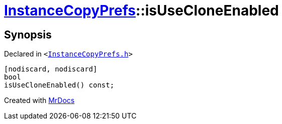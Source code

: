 [#InstanceCopyPrefs-isUseCloneEnabled]
= xref:InstanceCopyPrefs.adoc[InstanceCopyPrefs]::isUseCloneEnabled
:relfileprefix: ../
:mrdocs:


== Synopsis

Declared in `&lt;https://github.com/PrismLauncher/PrismLauncher/blob/develop/launcher/InstanceCopyPrefs.h#L27[InstanceCopyPrefs&period;h]&gt;`

[source,cpp,subs="verbatim,replacements,macros,-callouts"]
----
[nodiscard, nodiscard]
bool
isUseCloneEnabled() const;
----



[.small]#Created with https://www.mrdocs.com[MrDocs]#
